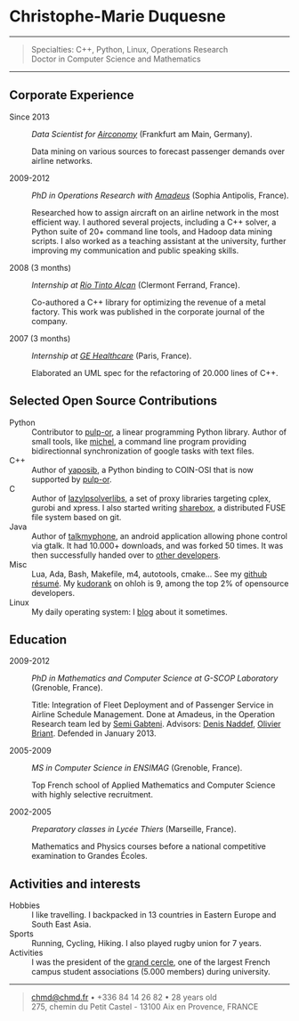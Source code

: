 * Christophe-Marie Duquesne

--------------

#+BEGIN_QUOTE
  Specialties: C++, Python, Linux, Operations Research\\
  Doctor in Computer Science and Mathematics
#+END_QUOTE

--------------

** Corporate Experience

-  Since 2013 :: /Data Scientist for
   [[https://www.airconomy.com/][Airconomy]]/ (Frankfurt am Main,
   Germany).

   Data mining on various sources to forecast passenger demands over
   airline networks.

-  2009-2012 :: /PhD in Operations Research with
   [[http://www.amadeus.com/amadeus/amadeus.html][Amadeus]]/ (Sophia
   Antipolis, France).

   Researched how to assign aircraft on an airline network in the most
   efficient way. I authored several projects, including a C++ solver, a
   Python suite of 20+ command line tools, and Hadoop data mining
   scripts. I also worked as a teaching assistant at the university,
   further improving my communication and public speaking skills.

-  2008 (3 months) :: /Internship at
   [[http://www.riotintoalcan.com/][Rio Tinto Alcan]]/ (Clermont
   Ferrand, France).

   Co-authored a C++ library for optimizing the revenue of a metal
   factory. This work was published in the corporate journal of the
   company.

-  2007 (3 months) :: /Internship at
   [[http://www3.gehealthcare.com/en/Global_Gateway][GE Healthcare]]/
   (Paris, France).

   Elaborated an UML spec for the refactoring of 20.000 lines of C++.

** Selected Open Source Contributions

-  Python :: Contributor to
   [[http://code.google.com/p/pulp-or/][pulp-or]], a linear programming
   Python library. Author of small tools, like
   [[https://github.com/chmduquesne/michel][michel]], a command line
   program providing bidirectionnal synchronization of google tasks with
   text files.
-  C++ :: Author of
   [[http://yaposib.readthedocs.org/en/latest/index.html][yaposib]], a
   Python binding to COIN-OSI that is now supported by
   [[http://code.google.com/p/pulp-or/][pulp-or]].
-  C :: Author of
   [[https://code.google.com/p/lazylpsolverlibs/][lazylpsolverlibs]], a
   set of proxy libraries targeting cplex, gurobi and xpress. I also
   started writing
   [[https://github.com/chmduquesne/sharebox-fs][sharebox]], a
   distributed FUSE file system based on git.
-  Java :: Author of
   [[http://code.google.com/p/talkmyphone/][talkmyphone]], an android
   application allowing phone control via gtalk. It had 10.000+
   downloads, and was forked 50 times. It was then successfully handed
   over to [[http://code.google.com/p/gtalksms/][other developers]].
-  Misc :: Lua, Ada, Bash, Makefile, m4, autotools, cmake... See my
   [[http://resume.github.com/?chmduquesne][github résumé]]. My
   [[http://meta.ohloh.net/kudos/][kudorank]] on ohloh is 9, among the
   top 2% of opensource developers.
-  Linux :: My daily operating system: I [[http://blog.chmd.fr][blog]]
   about it sometimes.

** Education

-  2009-2012 :: /PhD in Mathematics and Computer Science at G-SCOP
   Laboratory/ (Grenoble, France).

   Title: Integration of Fleet Deployment and of Passenger Service in
   Airline Schedule Management. Done at Amadeus, in the Operation
   Research team led by [[http://www.linkedin.com/in/semigabteni][Semi
   Gabteni]]. Advisors: [[http://www.g-scop.inpg.fr/~naddefd/][Denis
   Naddef]],
   [[http://www.g-scop.inpg.fr/~brianto/index.php?page=1][Olivier
   Briant]]. Defended in January 2013.

-  2005-2009 :: /MS in Computer Science in ENSIMAG/ (Grenoble, France).

   Top French school of Applied Mathematics and Computer Science with
   highly selective recruitment.

-  2002-2005 :: /Preparatory classes in Lycée Thiers/ (Marseille,
   France).

   Mathematics and Physics courses before a national competitive
   examination to Grandes Écoles.

** Activities and interests

-  Hobbies :: I like travelling. I backpacked in 13 countries in Eastern
   Europe and South East Asia.
-  Sports :: Running, Cycling, Hiking. I also played rugby union for 7
   years.
-  Activities :: I was the president of the
   [[http://www.grandcercle.org][grand cercle]], one of the largest
   French campus student associations (5.000 members) during university.

--------------

#+BEGIN_QUOTE
  [[mailto:chmd@chmd.fr][chmd@chmd.fr]] • +336 84 14 26 82 • 28 years
  old\\
  275, chemin du Petit Castel - 13100 Aix en Provence, FRANCE
#+END_QUOTE
